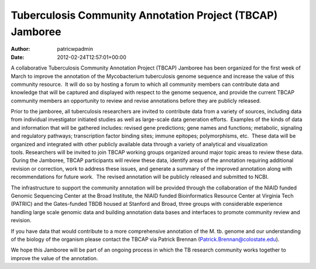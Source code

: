 ==========================================================
Tuberculosis Community Annotation Project (TBCAP) Jamboree
==========================================================

:Author: patricwpadmin
:Date:   2012-02-24T12:57:01+00:00

A collaborative Tuberculosis Community Annotation Project (TBCAP)
Jamboree has been organized for the first week of March to improve the
annotation of the Mycobacterium tuberculosis genome sequence and
increase the value of this community resource.  It will do so by hosting
a forum to which all community members can contribute data and knowledge
that will be captured and displayed with respect to the genome sequence,
and provide the current TBCAP community members an opportunity to review
and revise annotations before they are publicly released.

Prior to the jamboree, all tuberculosis researchers are invited to
contribute data from a variety of sources, including data from
individual investigator initiated studies as well as large-scale data
generation efforts.  Examples of the kinds of data and information that
will be gathered includes: revised gene predictions; gene names and
functions; metabolic, signaling and regulatory pathways; transcription
factor binding sites; immune epitopes; polymorphisms, etc.  These data
will be organized and integrated with other publicly available data
through a variety of analytical and visualization
tools. Researchers will be invited to join TBCAP working groups
organized around major topic areas to review these data.  During the
Jamboree, TBCAP participants will review these data, identify areas of
the annotation requiring additional revision or correction, work to
address these issues, and generate a summary of the improved annotation
along with recommendations for future work.  The revised annotation will
be publicly released and submitted to NCBI.

The infrastructure to support the community annotation will be provided
through the collaboration of the NIAID funded Genomic Sequencing Center
at the Broad Institute, the NIAID funded Bioinformatics Resource Center
at Virginia Tech (PATRIC) and the Gates-funded TBDB housed at Stanford
and Broad, three groups with considerable experience handling large
scale genomic data and building annotation data bases and interfaces to
promote community review and revision.

If you have data that would contribute to a more comprehensive
annotation of the M. tb. genome and our understanding of the biology of
the organism please contact the TBCAP via Patrick
Brennan (\ `Patrick.Brennan@colostate.edu <mailto:atrick.Brennan@colostate.edu>`__).

We hope this Jamboree will be part of an ongoing process in which the TB
research community works together to improve the value of the
annotation.
